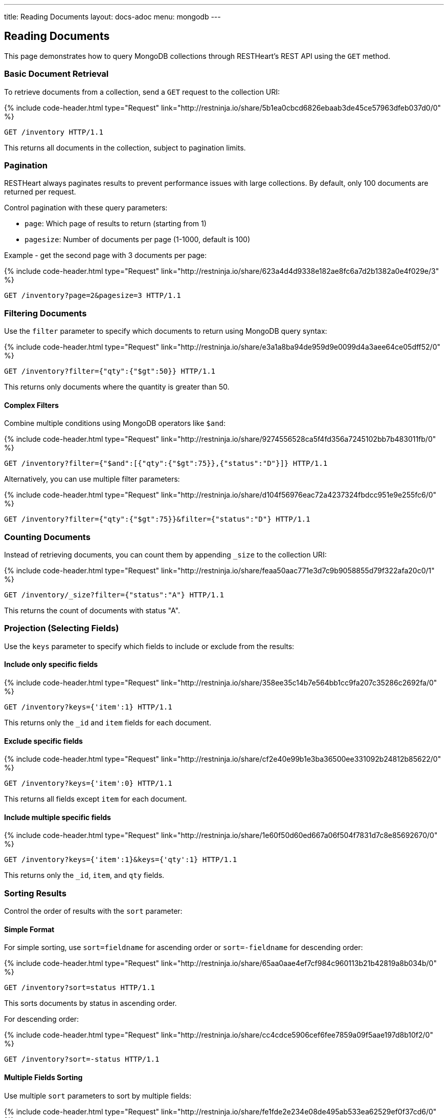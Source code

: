 ---
title: Reading Documents
layout: docs-adoc
menu: mongodb
---

:page-liquid:

== Reading Documents

This page demonstrates how to query MongoDB collections through RESTHeart's REST API using the `GET` method.

=== Basic Document Retrieval

To retrieve documents from a collection, send a `GET` request to the collection URI:

++++
{% include code-header.html
    type="Request"
    link="http://restninja.io/share/5b1ea0cbcd6826ebaab3de45ce57963dfeb037d0/0"
%}
++++

[source,http]
----
GET /inventory HTTP/1.1
----

This returns all documents in the collection, subject to pagination limits.

=== Pagination

RESTHeart always paginates results to prevent performance issues with large collections. By default, only 100 documents are returned per request.

Control pagination with these query parameters:

* `page`: Which page of results to return (starting from 1)
* `pagesize`: Number of documents per page (1-1000, default is 100)

Example - get the second page with 3 documents per page:

++++
{% include code-header.html
    type="Request"
    link="http://restninja.io/share/623a4d4d9338e182ae8fc6a7d2b1382a0e4f029e/3"
%}
++++

[source,http]
----
GET /inventory?page=2&pagesize=3 HTTP/1.1
----

=== Filtering Documents

Use the `filter` parameter to specify which documents to return using MongoDB query syntax:

++++
{% include code-header.html
    type="Request"
    link="http://restninja.io/share/e3a1a8ba94de959d9e0099d4a3aee64ce05dff52/0"
%}
++++

[source,http]
----
GET /inventory?filter={"qty":{"$gt":50}} HTTP/1.1
----

This returns only documents where the quantity is greater than 50.

==== Complex Filters

Combine multiple conditions using MongoDB operators like `$and`:

++++
{% include code-header.html
    type="Request"
    link="http://restninja.io/share/9274556528ca5f4fd356a7245102bb7b483011fb/0"
%}
++++

[source,http]
----
GET /inventory?filter={"$and":[{"qty":{"$gt":75}},{"status":"D"}]} HTTP/1.1
----

Alternatively, you can use multiple filter parameters:

++++
{% include code-header.html
    type="Request"
    link="http://restninja.io/share/d104f56976eac72a4237324fbdcc951e9e255fc6/0"
%}
++++

[source,http]
----
GET /inventory?filter={"qty":{"$gt":75}}&filter={"status":"D"} HTTP/1.1
----

=== Counting Documents

Instead of retrieving documents, you can count them by appending `_size` to the collection URI:

++++
{% include code-header.html
    type="Request"
    link="http://restninja.io/share/feaa50aac771e3d7c9b9058855d79f322afa20c0/1"
%}
++++

[source,http]
----
GET /inventory/_size?filter={"status":"A"} HTTP/1.1
----

This returns the count of documents with status "A".

=== Projection (Selecting Fields)

Use the `keys` parameter to specify which fields to include or exclude from the results:

==== Include only specific fields

++++
{% include code-header.html
    type="Request"
    link="http://restninja.io/share/358ee35c14b7e564bb1cc9fa207c35286c2692fa/0"
%}
++++

[source,http]
----
GET /inventory?keys={'item':1} HTTP/1.1
----

This returns only the `_id` and `item` fields for each document.

==== Exclude specific fields

++++
{% include code-header.html
    type="Request"
    link="http://restninja.io/share/cf2e40e99b1e3ba36500ee331092b24812b85622/0"
%}
++++

[source,http]
----
GET /inventory?keys={'item':0} HTTP/1.1
----

This returns all fields except `item` for each document.

==== Include multiple specific fields

++++
{% include code-header.html
    type="Request"
    link="http://restninja.io/share/1e60f50d60ed667a06f504f7831d7c8e85692670/0"
%}
++++

[source,http]
----
GET /inventory?keys={'item':1}&keys={'qty':1} HTTP/1.1
----

This returns only the `_id`, `item`, and `qty` fields.

=== Sorting Results

Control the order of results with the `sort` parameter:

==== Simple Format

For simple sorting, use `sort=fieldname` for ascending order or `sort=-fieldname` for descending order:

++++
{% include code-header.html
    type="Request"
    link="http://restninja.io/share/65aa0aae4ef7cf984c960113b21b42819a8b034b/0"
%}
++++

[source,http]
----
GET /inventory?sort=status HTTP/1.1
----

This sorts documents by status in ascending order.

For descending order:

++++
{% include code-header.html
    type="Request"
    link="http://restninja.io/share/cc4cdce5906cef6fee7859a09f5aae197d8b10f2/0"
%}
++++

[source,http]
----
GET /inventory?sort=-status HTTP/1.1
----

==== Multiple Fields Sorting

Use multiple `sort` parameters to sort by multiple fields:

++++
{% include code-header.html
    type="Request"
    link="http://restninja.io/share/fe1fde2e234e08de495ab533ea62529ef0f37cd6/0"
%}
++++

[source,http]
----
GET /inventory?sort=status&sort=-qty HTTP/1.1
----

This sorts first by status (ascending) and then by quantity (descending).

==== JSON Expression Format

You can also use MongoDB's sort expression format:

++++
{% include code-header.html
    type="Request"
    link="http://restninja.io/share/13bd5e1b3889b3c0f42fea5c694fae4c4cff5493/0"
%}
++++

[source,http]
----
GET /inventory?sort={"status":1,"qty":-1} HTTP/1.1
----

=== Accessing Nested Properties

Use dot notation to access nested document fields or array elements:

[source,http]
----
GET /inventory?keys={'size.h':1}&sort={'size.uom':1} HTTP/1.1
----

This returns only the height field from the size subdocument and sorts by the unit of measure.

=== Using Indexes with Hint

Override MongoDB's default index selection with the `hint` parameter:

==== Create Indexes First

Before using hints, create the indexes:

++++
{% include code-header.html
    type="Request"
    link="http://restninja.io/share/12101c3d1033820c768ab65692a7816f823973db/0"
%}
++++

[source,http]
----
PUT /inventory/_indexes/item HTTP/1.1

{"keys": {"item": 1}}
----

++++
{% include code-header.html
    type="Request"
    link="http://restninja.io/share/0bebde37afbb97a5c5362b54bc18748394c76059/0"
%}
++++

[source,http]
----
PUT /inventory/_indexes/status HTTP/1.1

{"keys":{"status": 1 }}
----

==== Using Hint

Specify which index to use:

++++
{% include code-header.html
    type="Request"
    link="http://restninja.io/share/fd17ca5f145ca84abeb3d7ea6a15c7e2e5932749/0"
%}
++++

[source,http]
----
GET /inventory?hint={'item':1} HTTP/1.1
----

Or use the compact string format:

++++
{% include code-header.html
    type="Request"
    link="http://restninja.io/share/9cf833a9840717317888aab86eb5a92ea828dc5a/0"
%}
++++

[source,http]
----
GET /inventory?hint=+item&hint=-status HTTP/1.1
----

NOTE: When using the `+` sign in URLs, encode it as `%2B` to prevent it being interpreted as a space.

=== Special Query Operations

==== Collection Scan

Force a collection scan instead of using indexes:

++++
{% include code-header.html
    type="Request"
    link="http://restninja.io/share/26721abb1946b0f5464565e568dff2bf52b1623c/0"
%}
++++

[source,http]
----
GET /inventory?hint={'$natural':1} HTTP/1.1
----

For a reverse collection scan:

++++
{% include code-header.html
    type="Request"
    link="http://restninja.io/share/4f64c9e56340214607d08f293488d3d90beffa2b/0"
%}
++++

[source,http]
----
GET /inventory?hint={'$natural':-1} HTTP/1.1
----

==== Text Search

If you have a text index, you can perform text searches:

First, create the text index:

++++
{% include code-header.html
    type="Request"
    link="http://restninja.io/share/ce942a7557a061396ad65dd27560158df32cc17a/0"
%}
++++

[source,http]
----
PUT /inventory/_indexes/text HTTP/1.1

{"keys": {"item": "text" }}
----

Then search and sort by relevance score:

++++
{% include code-header.html
    type="Request"
    link="http://restninja.io/share/da896056a261d129fddd086d5c43425b328dc7c8/0"
%}
++++

[source,http]
----
GET /inventory?filter={"$text":{"$search":"paper"}}&keys={"item":1,"score":{"$meta":"textScore"}}&sort={"score":{"$meta":"textScore"}} HTTP/1.1
----
